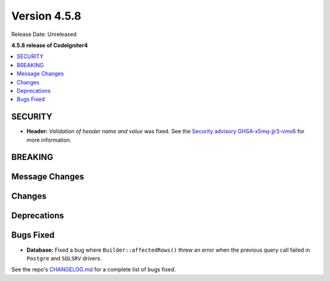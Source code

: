 #############
Version 4.5.8
#############

Release Date: Unreleased

**4.5.8 release of CodeIgniter4**

.. contents::
    :local:
    :depth: 3

********
SECURITY
********

- **Header:** *Validation of header name and value* was fixed.
  See the `Security advisory GHSA-x5mq-jjr3-vmx6 <https://github.com/codeigniter4/CodeIgniter4/security/advisories/GHSA-x5mq-jjr3-vmx6>`_
  for more information.

********
BREAKING
********

***************
Message Changes
***************

*******
Changes
*******

************
Deprecations
************

**********
Bugs Fixed
**********

- **Database:** Fixed a bug where ``Builder::affectedRows()`` threw an error when the previous query call failed in ``Postgre`` and ``SQLSRV`` drivers.

See the repo's
`CHANGELOG.md <https://github.com/codeigniter4/CodeIgniter4/blob/develop/CHANGELOG.md>`_
for a complete list of bugs fixed.
